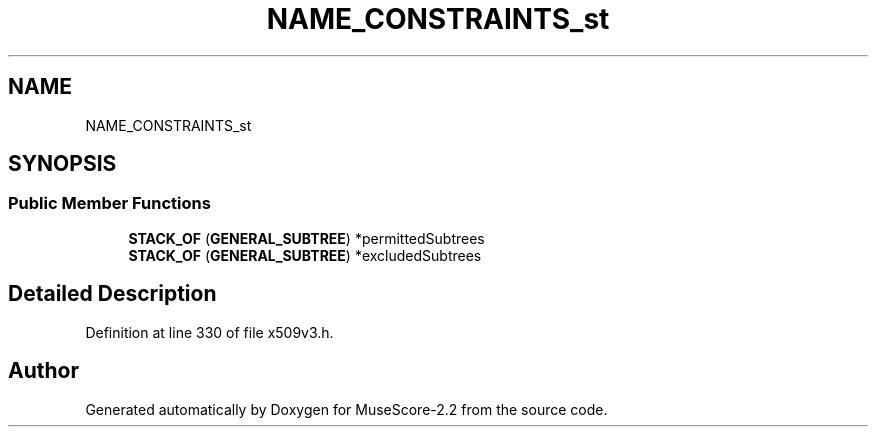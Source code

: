 .TH "NAME_CONSTRAINTS_st" 3 "Mon Jun 5 2017" "MuseScore-2.2" \" -*- nroff -*-
.ad l
.nh
.SH NAME
NAME_CONSTRAINTS_st
.SH SYNOPSIS
.br
.PP
.SS "Public Member Functions"

.in +1c
.ti -1c
.RI "\fBSTACK_OF\fP (\fBGENERAL_SUBTREE\fP) *permittedSubtrees"
.br
.ti -1c
.RI "\fBSTACK_OF\fP (\fBGENERAL_SUBTREE\fP) *excludedSubtrees"
.br
.in -1c
.SH "Detailed Description"
.PP 
Definition at line 330 of file x509v3\&.h\&.

.SH "Author"
.PP 
Generated automatically by Doxygen for MuseScore-2\&.2 from the source code\&.
